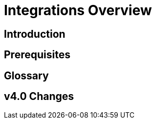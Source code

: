 = Integrations Overview
:experimental:


== Introduction

== Prerequisites

== Glossary

== v4.0 Changes

